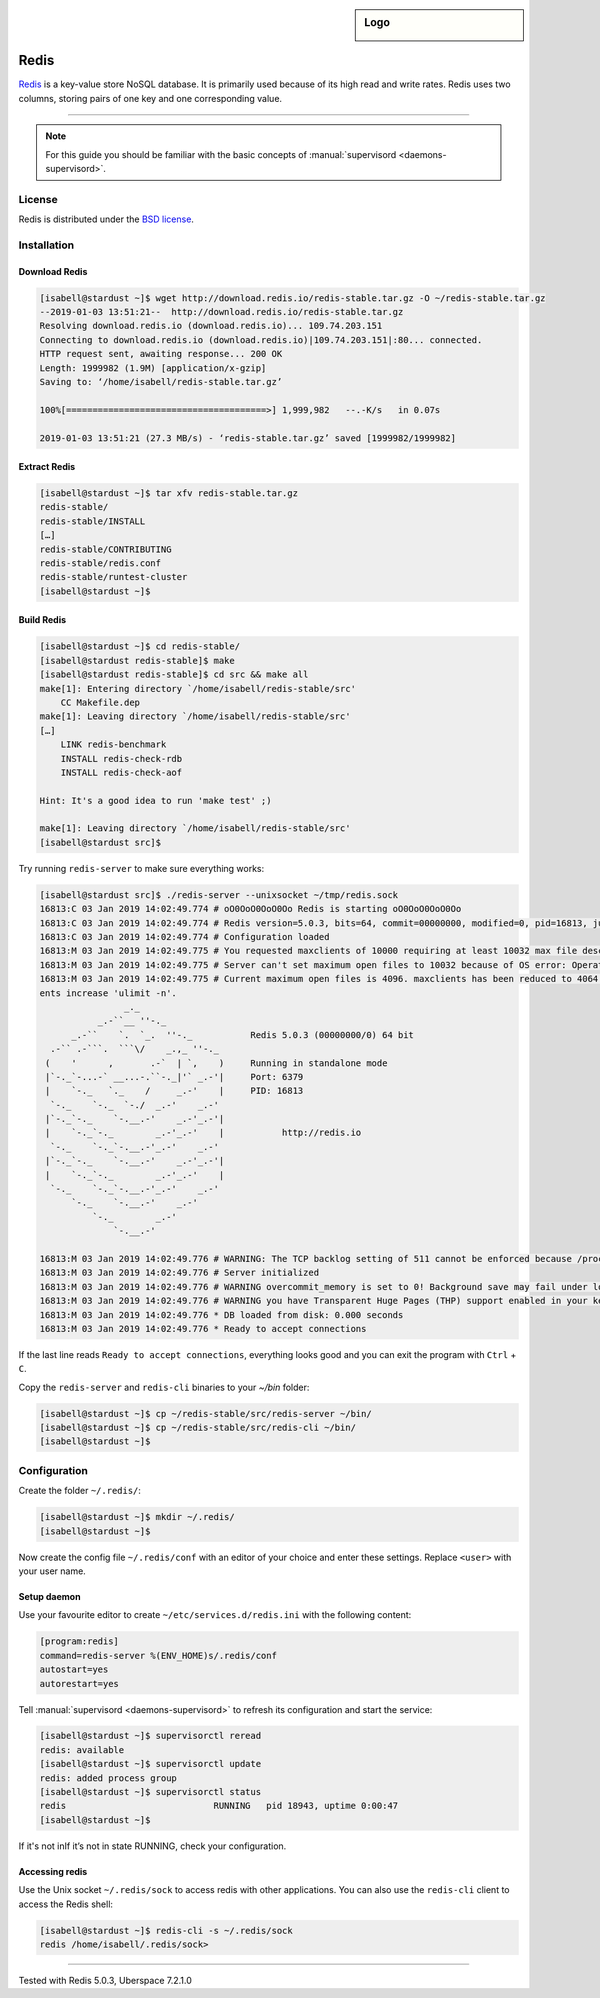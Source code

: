 .. highlight:: console

.. author:: Nico Graf <hallo@uberspace.de>

.. sidebar:: Logo

  .. image:: _static/images/redis.svg
      :align: center

##########
Redis
##########

Redis_ is a key-value store NoSQL database. It is primarily used because of its high read and write rates. Redis uses two columns, storing pairs of one key and one corresponding value.

----

.. note:: For this guide you should be familiar with the basic concepts of :manual:`supervisord <daemons-supervisord>`.


License
=======

Redis is distributed under the `BSD license`_.

Installation
============

Download Redis
--------------

.. code-block:: bash

 [isabell@stardust ~]$ wget http://download.redis.io/redis-stable.tar.gz -O ~/redis-stable.tar.gz
 --2019-01-03 13:51:21--  http://download.redis.io/redis-stable.tar.gz
 Resolving download.redis.io (download.redis.io)... 109.74.203.151
 Connecting to download.redis.io (download.redis.io)|109.74.203.151|:80... connected.
 HTTP request sent, awaiting response... 200 OK
 Length: 1999982 (1.9M) [application/x-gzip]
 Saving to: ‘/home/isabell/redis-stable.tar.gz’

 100%[======================================>] 1,999,982   --.-K/s   in 0.07s

 2019-01-03 13:51:21 (27.3 MB/s) - ‘redis-stable.tar.gz’ saved [1999982/1999982]


Extract Redis
--------------------------
.. code-block:: bash

 [isabell@stardust ~]$ tar xfv redis-stable.tar.gz
 redis-stable/
 redis-stable/INSTALL
 […]
 redis-stable/CONTRIBUTING
 redis-stable/redis.conf
 redis-stable/runtest-cluster
 [isabell@stardust ~]$


Build Redis
-----------

.. code-block:: bash

 [isabell@stardust ~]$ cd redis-stable/
 [isabell@stardust redis-stable]$ make
 [isabell@stardust redis-stable]$ cd src && make all
 make[1]: Entering directory `/home/isabell/redis-stable/src'
     CC Makefile.dep
 make[1]: Leaving directory `/home/isabell/redis-stable/src'
 […]
     LINK redis-benchmark
     INSTALL redis-check-rdb
     INSTALL redis-check-aof

 Hint: It's a good idea to run 'make test' ;)

 make[1]: Leaving directory `/home/isabell/redis-stable/src'
 [isabell@stardust src]$

Try running ``redis-server`` to make sure everything works:

.. code-block:: bash

 [isabell@stardust src]$ ./redis-server --unixsocket ~/tmp/redis.sock
 16813:C 03 Jan 2019 14:02:49.774 # oO0OoO0OoO0Oo Redis is starting oO0OoO0OoO0Oo
 16813:C 03 Jan 2019 14:02:49.774 # Redis version=5.0.3, bits=64, commit=00000000, modified=0, pid=16813, just started
 16813:C 03 Jan 2019 14:02:49.774 # Configuration loaded
 16813:M 03 Jan 2019 14:02:49.775 # You requested maxclients of 10000 requiring at least 10032 max file descriptors.
 16813:M 03 Jan 2019 14:02:49.775 # Server can't set maximum open files to 10032 because of OS error: Operation not permitted.
 16813:M 03 Jan 2019 14:02:49.775 # Current maximum open files is 4096. maxclients has been reduced to 4064 to compensate for low ulimit. If you need higher maxcli
 ents increase 'ulimit -n'.
                 _._
            _.-``__ ''-._
       _.-``    `.  `_.  ''-._           Redis 5.0.3 (00000000/0) 64 bit
   .-`` .-```.  ```\/    _.,_ ''-._
  (    '      ,       .-`  | `,    )     Running in standalone mode
  |`-._`-...-` __...-.``-._|'` _.-'|     Port: 6379
  |    `-._   `._    /     _.-'    |     PID: 16813
   `-._    `-._  `-./  _.-'    _.-'
  |`-._`-._    `-.__.-'    _.-'_.-'|
  |    `-._`-._        _.-'_.-'    |           http://redis.io
   `-._    `-._`-.__.-'_.-'    _.-'
  |`-._`-._    `-.__.-'    _.-'_.-'|
  |    `-._`-._        _.-'_.-'    |
   `-._    `-._`-.__.-'_.-'    _.-'
       `-._    `-.__.-'    _.-'
           `-._        _.-'
               `-.__.-'

 16813:M 03 Jan 2019 14:02:49.776 # WARNING: The TCP backlog setting of 511 cannot be enforced because /proc/sys/net/core/somaxconn is set to the lower value of 128.
 16813:M 03 Jan 2019 14:02:49.776 # Server initialized
 16813:M 03 Jan 2019 14:02:49.776 # WARNING overcommit_memory is set to 0! Background save may fail under low memory condition. To fix this issue add 'vm.overcommit_memory = 1' to /etc/sysctl.conf and then reboot or run the command 'sysctl vm.overcommit_memory=1' for this to take effect.
 16813:M 03 Jan 2019 14:02:49.776 # WARNING you have Transparent Huge Pages (THP) support enabled in your kernel. This will create latency and memory usage issues with Redis. To fix this issue run the command 'echo never > /sys/kernel/mm/transparent_hugepage/enabled' as root, and add it to your /etc/rc.local in order to retain the setting after a reboot. Redis must be restarted after THP is disabled.
 16813:M 03 Jan 2019 14:02:49.776 * DB loaded from disk: 0.000 seconds
 16813:M 03 Jan 2019 14:02:49.776 * Ready to accept connections

If the last line reads ``Ready to accept connections``, everything looks good and you can exit the program with ``Ctrl`` + ``C``.

Copy the ``redis-server`` and ``redis-cli`` binaries to your `~/bin` folder:

.. code-block:: bash

 [isabell@stardust ~]$ cp ~/redis-stable/src/redis-server ~/bin/
 [isabell@stardust ~]$ cp ~/redis-stable/src/redis-cli ~/bin/
 [isabell@stardust ~]$

Configuration
=============

Create the folder ``~/.redis/``:

.. code-block:: bash

 [isabell@stardust ~]$ mkdir ~/.redis/
 [isabell@stardust ~]$

Now create the config file ``~/.redis/conf`` with an editor of your choice and enter these settings. Replace ``<user>`` with your user name.

.. code-block:: none
 :emphasize-lines: 1

 unixsocket /home/<user>/.redis/sock
 daemonize no
 port 0

Setup daemon
------------

Use your favourite editor to create ``~/etc/services.d/redis.ini`` with the following content:

.. code-block:: ini

 [program:redis]
 command=redis-server %(ENV_HOME)s/.redis/conf
 autostart=yes
 autorestart=yes

Tell :manual:`supervisord <daemons-supervisord>` to refresh its configuration and start the service:

.. code-block:: bash

 [isabell@stardust ~]$ supervisorctl reread
 redis: available
 [isabell@stardust ~]$ supervisorctl update
 redis: added process group
 [isabell@stardust ~]$ supervisorctl status
 redis                            RUNNING   pid 18943, uptime 0:00:47
 [isabell@stardust ~]$

If it's not inIf it’s not in state RUNNING, check your configuration.

Accessing redis
---------------

Use the Unix socket ``~/.redis/sock`` to access redis with other applications. You can also use the ``redis-cli`` client to access the Redis shell:

.. code-block:: bash

 [isabell@stardust ~]$ redis-cli -s ~/.redis/sock
 redis /home/isabell/.redis/sock>

.. _Redis: https://redis.io/
.. _BSD license: https://github.com/antirez/redis/blob/unstable/COPYING

----

Tested with Redis 5.0.3, Uberspace 7.2.1.0

.. author_list::

